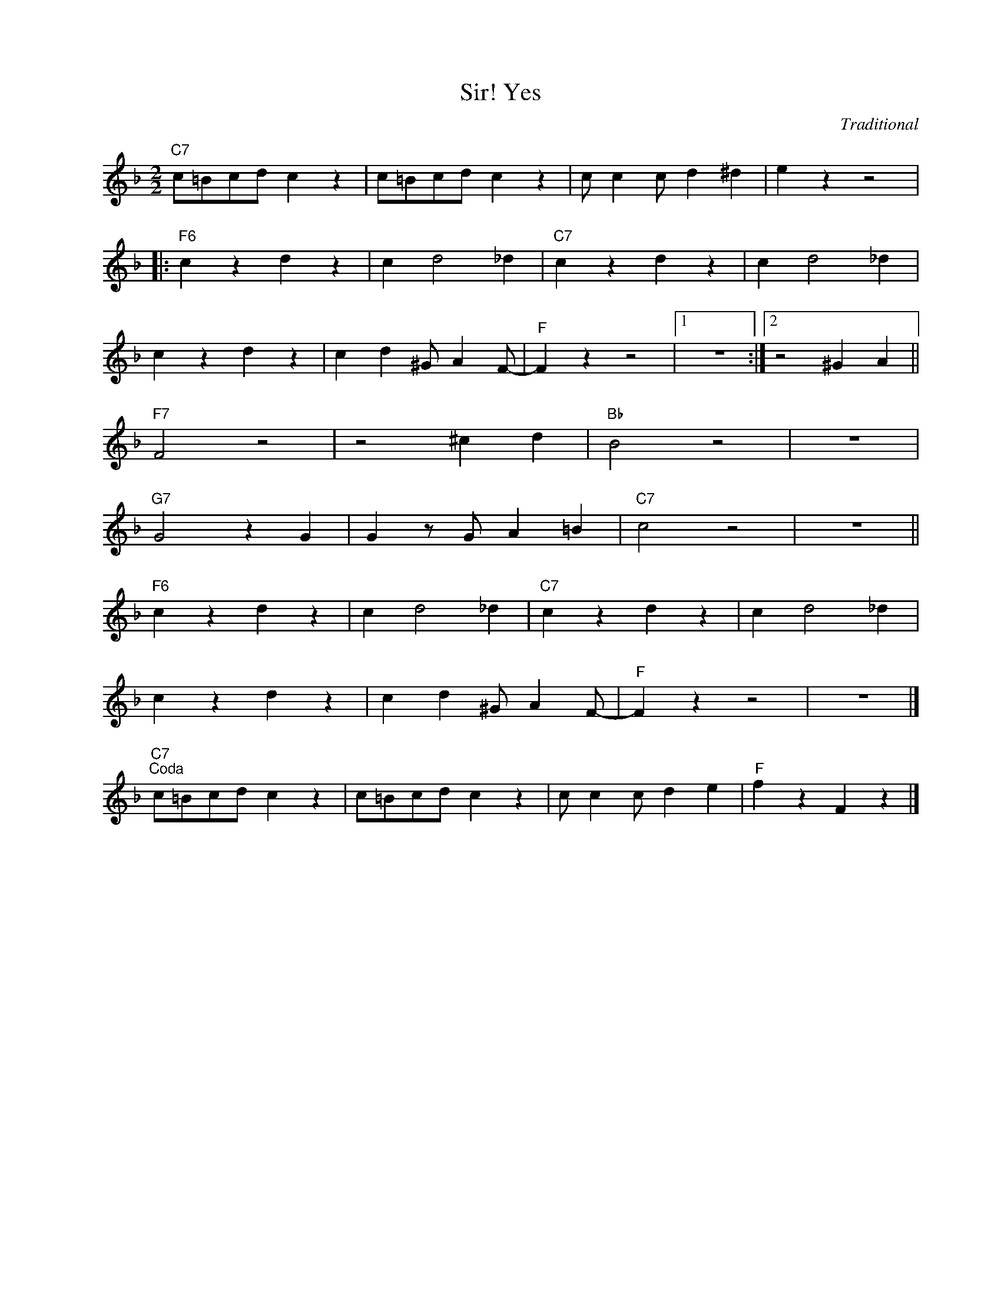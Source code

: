 X:1
T:Yes, Sir!
C:Traditional
Z:Copyright Â© www.realbook.site
L:1/4
M:2/2
I:linebreak $
K:F
V:1 treble nm=" " snm=" "
V:1
"C7" c/=B/c/d/ c z | c/=B/c/d/ c z | c/ c c/ d ^d | e z z2 |:$"F6" c z d z | c d2 _d | %6
"C7" c z d z | c d2 _d |$ c z d z | c d ^G/ A F/- |"F" F z z2 |1 z4 :|2 z2 ^G A ||$"F7" F2 z2 | %14
 z2 ^c d |"Bb" B2 z2 | z4 |$"G7" G2 z G | G z/ G/ A =B |"C7" c2 z2 | z4 ||$"F6" c z d z | c d2 _d | %23
"C7" c z d z | c d2 _d |$ c z d z | c d ^G/ A F/- |"F" F z z2 | z4 |]$"C7""^Coda" c/=B/c/d/ c z | %30
 c/=B/c/d/ c z | c/ c c/ d e |"F" f z F z |] %33

